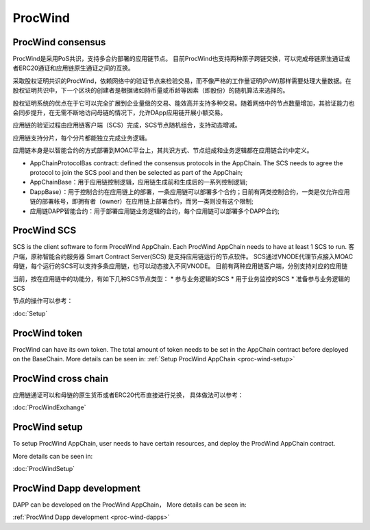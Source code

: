 .. _proc-wind:

ProcWind
--------------

ProcWind consensus
====================

ProcWind是采用PoS共识，支持多合约部署的应用链节点。
目前ProcWind也支持两种原子跨链交换，可以完成母链原生通证或者ERC20通证和应用链原生通证之间的互换。

采取股权证明共识的ProcWind，依赖网络中的验证节点来检验交易，而不像严格的工作量证明(PoW)那样需要处理大量数据。在股权证明共识中，下一个区块的创建者是根据诸如持币量或币龄等因素（即股份）的随机算法来选择的。

股权证明系统的优点在于它可以完全扩展到企业量级的交易、能效高并支持多种交易。随着网络中的节点数量增加，其验证能力也会同步提升，在无需不断地访问母链的情况下，允许DApp应用链开展小额交易。

应用链的验证过程由应用链客户端（SCS）完成，SCS节点随机组合，支持动态增减。

应用链支持分片，每个分片都能独立完成业务逻辑。

应用链本身是以智能合约的方式部署到MOAC平台上，其共识方式、节点组成和业务逻辑都在应用链合约中定义。

* AppChainProtocolBas contract: defined the consensus protocols in the AppChain. The SCS needs to agree the protocol to join the SCS pool and then be selected as part of the AppChain;
* AppChainBase：用于应用链控制逻辑，应用链生成前和生成后的一系列控制逻辑;
* DappBase）：用于控制合约在应用链上的部署，一条应用链可以部署多个合约；目前有两类控制合约，一类是仅允许应用链的部署帐号，即拥有者（owner）在应用链上部署合约，而另一类则没有这个限制;
* 应用链DAPP智能合约：用于部署应用链业务逻辑的合约，每个应用链可以部署多个DAPP合约;


ProcWind SCS
================

SCS is the client software to form ProceWind AppChain. Each ProcWind AppChain needs to have at least 1 SCS to run. 客户端，原称智能合约服务器 Smart Contract Server(SCS) 是支持应用链运行的节点软件。
SCS通过VNODE代理节点接入MOAC母链，每个运行的SCS可以支持多条应用链，也可以动态接入不同VNODE。
目前有两种应用链客户端，分别支持对应的应用链

当前，按在应用链中的功能分，有如下几种SCS节点类型：
* 参与业务逻辑的SCS
* 用于业务监控的SCS
* 准备参与业务逻辑的SCS

节点的操作可以参考：

:doc:`Setup`

ProcWind token
====================

ProcWind can have its own token. The total amount of token needs to be set in the AppChain contract before deployed on the BaseChain. 
More details can be seen in:
:ref:`Setup ProcWind AppChain <proc-wind-setup>` 


ProcWind cross chain
====================

应用链通证可以和母链的原生货币或者ERC20代币直接进行兑换，
具体做法可以参考：

:doc:`ProcWindExchange`

ProcWind setup
====================

To setup ProcWind AppChain, user needs to have certain resources, and deploy the ProcWind AppChain contract. 

More details can be seen in:

:doc:`ProcWindSetup`

ProcWind Dapp development
==========================

DAPP can be developed on the ProcWind AppChain，
More details can be seen in:

:ref:`ProcWind Dapp development <proc-wind-dapps>` 


